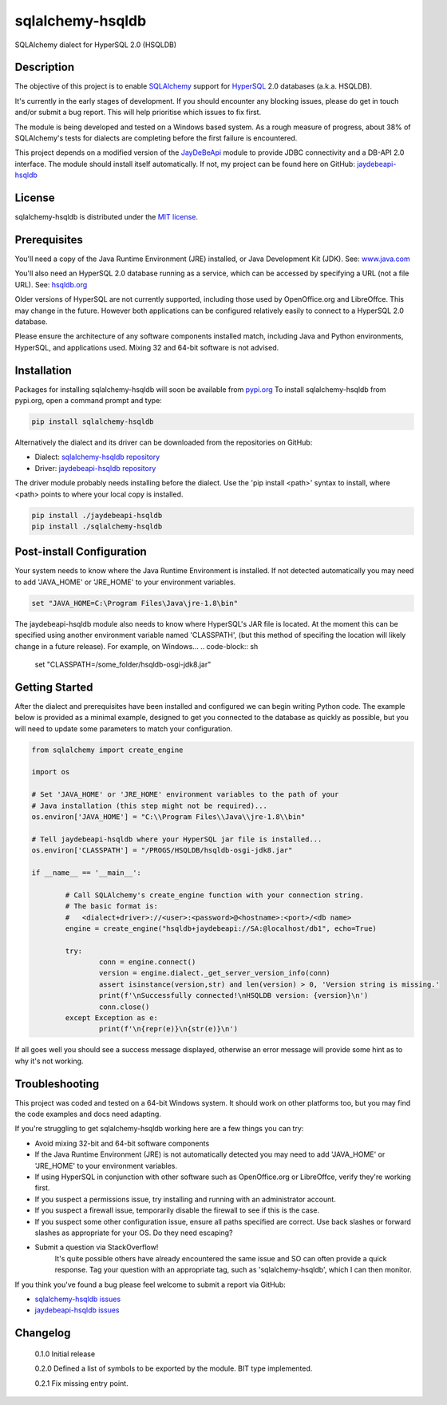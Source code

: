 =================
sqlalchemy-hsqldb
=================
SQLAlchemy dialect for HyperSQL 2.0 (HSQLDB)

Description
-----------
The objective of this project is to enable 
`SQLAlchemy <https://www.sqlalchemy.org/>`_ support for
`HyperSQL <https://hsqldb.org/>`_ 2.0 databases (a.k.a. HSQLDB).

It's currently in the early stages of development. If you should encounter any
blocking issues, please do get in touch and/or submit a bug report. This will
help prioritise which issues to fix first.

The module is being developed and tested on a Windows based system.
As a rough measure of progress, about 38% of SQLAlchemy's tests for dialects
are completing before the first failure is encountered.

This project depends on a modified version of the
`JayDeBeApi <https://github.com/baztian/jaydebeapi>`_ module to provide
JDBC connectivity and a DB-API 2.0 interface. The module should install itself
automatically. If not, my project can be found here on GitHub:
`jaydebeapi-hsqldb <https://github.com/Pebble94464/jaydebeapi-hsqldb.git>`_

License
-------
sqlalchemy-hsqldb is distributed under the
`MIT license <https://opensource.org/licenses/MIT>`_.

Prerequisites
-------------
You'll need a copy of the Java Runtime Environment (JRE) installed, or Java
Development Kit (JDK).  See: `www.java.com <https://www.java.com/>`_

You'll also need an HyperSQL 2.0 database running as a service, which can be
accessed by specifying a URL (not a file URL). See:
`hsqldb.org <https://hsqldb.org/>`_

Older versions of HyperSQL are not currently supported, including those used by
OpenOffice.org and LibreOffce.  This may change in the future.  However both
applications can be configured relatively easily to connect to a HyperSQL 2.0
database.

Please ensure the architecture of any software components installed match,
including Java and Python environments, HyperSQL, and applications used.
Mixing 32 and 64-bit software is not advised.

Installation
------------

Packages for installing sqlalchemy-hsqldb will soon be available from
`pypi.org <https://pypi.org/>`_
To install sqlalchemy-hsqldb from pypi.org, open a command prompt and type:

.. code-block:: sh

	pip install sqlalchemy-hsqldb

Alternatively the dialect and its driver can be downloaded from the
repositories on GitHub:

* Dialect: `sqlalchemy-hsqldb repository <https://github.com/Pebble94464/sqlalchemy-hsqldb.git>`_
* Driver:  `jaydebeapi-hsqldb repository <https://github.com/Pebble94464/jaydebeapi-hsqldb.git>`_

The driver module probably needs installing before the dialect. Use the
'pip install <path>' syntax to install, where <path> points to where your local
copy is installed.

.. code-block:: sh

	pip install ./jaydebeapi-hsqldb
	pip install ./sqlalchemy-hsqldb

Post-install Configuration
--------------------------
Your system needs to know where the Java Runtime Environment is installed.
If not detected automatically you may need to add 'JAVA_HOME' or 'JRE_HOME'
to your environment variables.

.. code-block:: sh

	set "JAVA_HOME=C:\Program Files\Java\jre-1.8\bin"

The jaydebeapi-hsqldb module also needs to know where HyperSQL's JAR file is
located. At the moment this can be specified using another environment
variable named 'CLASSPATH', (but this method of specifing the location will
likely change in a future release). For example, on Windows...
.. code-block:: sh

	set "CLASSPATH=/some_folder/hsqldb-osgi-jdk8.jar"

Getting Started
---------------
After the dialect and prerequisites have been installed and configured we can
begin writing Python code.  The example below is provided as a minimal example,
designed to get you connected to the database as quickly as possible, but you
will need to update some parameters to match your configuration.

.. code-block:: python

	from sqlalchemy import create_engine

	import os

	# Set 'JAVA_HOME' or 'JRE_HOME' environment variables to the path of your
	# Java installation (this step might not be required)...
	os.environ['JAVA_HOME'] = "C:\\Program Files\\Java\\jre-1.8\\bin"

	# Tell jaydebeapi-hsqldb where your HyperSQL jar file is installed...
	os.environ['CLASSPATH'] = "/PROGS/HSQLDB/hsqldb-osgi-jdk8.jar"

	if __name__ == '__main__':

		# Call SQLAlchemy's create_engine function with your connection string.
		# The basic format is:
		#   <dialect+driver>://<user>:<password>@<hostname>:<port>/<db name>
		engine = create_engine("hsqldb+jaydebeapi://SA:@localhost/db1", echo=True)

		try:
			conn = engine.connect()
			version = engine.dialect._get_server_version_info(conn)
			assert isinstance(version,str) and len(version) > 0, 'Version string is missing.'
			print(f'\nSuccessfully connected!\nHSQLDB version: {version}\n')
			conn.close()
		except Exception as e:
			print(f'\n{repr(e)}\n{str(e)}\n')

If all goes well you should see a success message displayed, otherwise an error
message will provide some hint as to why it's not working.

..
	Known issues
	------------
	This initial release contains some debug code that will cause execution to
	halt. Due to be removed in the next release.

Troubleshooting
---------------

This project was coded and tested on a 64-bit Windows system. It should work on 
other platforms too, but you may find the code examples and docs need adapting.

If you're struggling to get sqlalchemy-hsqldb working here are a few things you can try:

* Avoid mixing 32-bit and 64-bit software components
* If the Java Runtime Environment (JRE) is not automatically detected you may need to add 'JAVA_HOME' or 'JRE_HOME' to your environment variables.
* If using HyperSQL in conjunction with other software such as OpenOffice.org or LibreOffce, verify they're working first.
* If you suspect a permissions issue, try installing and running with an administrator account.
* If you suspect a firewall issue, temporarily disable the firewall to see if this is the case.
* If you suspect some other configuration issue, ensure all paths specified are correct. Use back slashes or forward slashes as appropriate for your OS. Do they need escaping?

* Submit a question via StackOverflow!
	It's quite possible others have already encountered the same issue and SO can
	often provide a quick response. Tag your question with an appropriate tag, such
	as 'sqlalchemy-hsqldb', which I can then monitor.

If you think you've found a bug please feel welcome to submit a report via GitHub:

* `sqlalchemy-hsqldb issues <https://github.com/Pebble94464/sqlalchemy-hsqldb/issues>`_
* `jaydebeapi-hsqldb issues <https://github.com/Pebble94464/jaydebeapi-hsqldb/issues>`_

Changelog
---------

	0.1.0	Initial release

	0.2.0	Defined a list of symbols to be exported by the module. BIT type implemented.

	0.2.1	Fix missing entry point.

